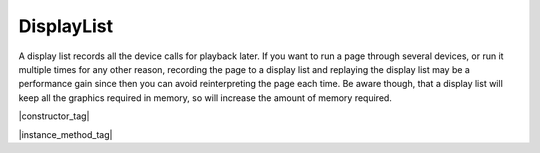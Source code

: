 
.. _Classes_DisplayList:

DisplayList
===================


A display list records all the device calls for playback later. If you want to run a page through several devices, or run it multiple times for any other reason, recording the page to a display list and replaying the display list may be a performance gain since then you can avoid reinterpreting the page each time. Be aware though, that a display list will keep all the graphics required in memory, so will increase the amount of memory required.


|constructor_tag|

.. method:: DisplayList(mediabox:Rect)


    Create an empty display list. The mediabox rectangle should be the bounds of the page.

    :arg mediabox: :ref:`Rect <Glossary_Rectangles>`.

    :return: `DisplayList`.

    |example_tag|

    .. code-block:: javascript

        var displayList = new mupdf.DisplayList([0,0,100,100]);



|instance_method_tag|


.. method:: run(device: Device, matrix: Matrix)

    Play back the recorded device calls onto the device.

    :arg device: :doc:`Device`.
    :arg matrix: :ref:`Matrix <Glossary_Matrix>`.

    |example_tag|

    .. code-block:: javascript

        displayList.run(device, mupdf.Matrix.identity);



.. method:: getBounds()

    Returns a rectangle containing the dimensions of the display list contents.

    :return: :ref:`Rect <Glossary_Rectangles>`.


    |example_tag|

    .. code-block:: javascript

        var bounds = displayList.getBounds();




.. method:: toPixmap(matrix: Matrix, colorspace: ColorSpace, alpha = false)

    Render display list to a :doc:`Pixmap`.

    :arg matrix: :ref:`Matrix <Glossary_Matrix>`.
    :arg colorspace: `ColorSpace`.
    :arg alpha: `boolean`. If alpha is *true*, a transparent background, otherwise white.

    :return: :doc:`Pixmap`.


    |example_tag|

    .. code-block:: javascript

        var pixmap = displayList.toPixmap(mupdf.Matrix.identity, mupdf.ColorSpace.DeviceRGB, false);


.. method:: toStructuredText(options:string = "")


    Extract the text on the page into a `StructuredText` object. The options argument is a comma separated list of flags: "preserve-ligatures", "preserve-whitespace", "preserve-spans", and "preserve-images".

    :arg options: `string`.
    :return: :doc:`StructuredText`.

    |example_tag|

    .. code-block:: javascript

        var sText = displayList.toStructuredText("preserve-whitespace");



.. method:: search(needle: string, max_hits:number = 500)


    Search the display list text for all instances of the `needle` value,
    and return an array of search hits.
    Each search hit is an array of :ref:`Quads <Glossary_Quads>`
    corresponding to all characters in the search hit.

    :arg needle: `string`.
    :arg max_hits: `number` Use to limit number of results, defaults to 500.
    :return: `Quad[][]`.


    |example_tag|

    .. code-block:: javascript

        var results = displayList.search("my search phrase");






